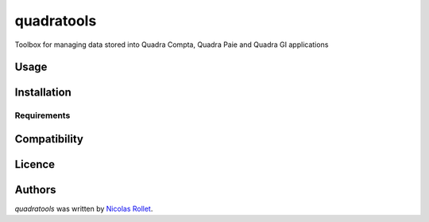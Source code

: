 quadratools
===========

.. image:: https://img.shields.io/pypi/v/quadratools.svg
    :target: https://pypi.python.org/pypi/quadratools
    :alt: Latest PyPI version

.. image:: https://travis-ci.org/borntyping/cookiecutter-pypackage-minimal.png
   :target: https://travis-ci.org/borntyping/cookiecutter-pypackage-minimal
   :alt: Latest Travis CI build status

Toolbox for managing data stored into Quadra Compta, Quadra Paie and Quadra GI applications

Usage
-----

Installation
------------

Requirements
^^^^^^^^^^^^

Compatibility
-------------

Licence
-------

Authors
-------

`quadratools` was written by `Nicolas Rollet <nrollet@gmail.com>`_.
